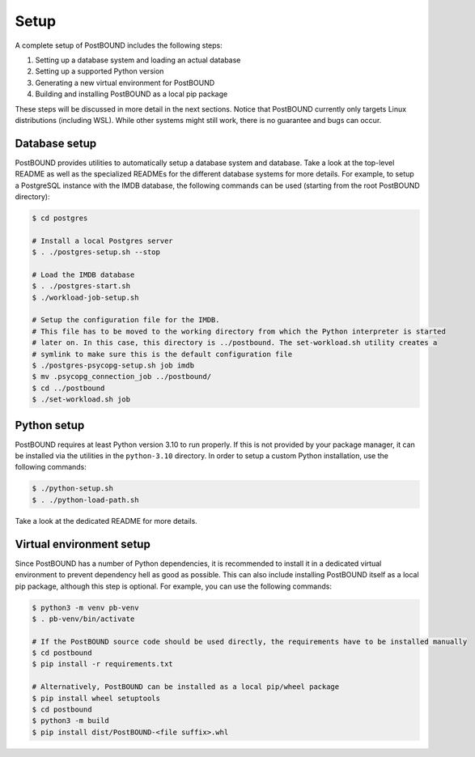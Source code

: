 Setup
=====

A complete setup of PostBOUND includes the following steps:

1. Setting up a database system and loading an actual database
2. Setting up a supported Python version
3. Generating a new virtual environment for PostBOUND
4. Building and installing PostBOUND as a local pip package

These steps will be discussed in more detail in the next sections. Notice that PostBOUND currently only targets Linux
distributions (including WSL). While other systems might still work, there is no guarantee and bugs can occur.


Database setup
--------------

PostBOUND provides utilities to automatically setup a database system and database. Take a look at the top-level README as well
as the specialized READMEs for the different database systems for more details. For example, to setup a PostgreSQL instance
with the IMDB database, the following commands can be used (starting from the root PostBOUND directory):

.. code-block:: bash

    $ cd postgres

    # Install a local Postgres server
    $ . ./postgres-setup.sh --stop

    # Load the IMDB database
    $ . ./postgres-start.sh
    $ ./workload-job-setup.sh

    # Setup the configuration file for the IMDB.
    # This file has to be moved to the working directory from which the Python interpreter is started
    # later on. In this case, this directory is ../postbound. The set-workload.sh utility creates a
    # symlink to make sure this is the default configuration file
    $ ./postgres-psycopg-setup.sh job imdb
    $ mv .psycopg_connection_job ../postbound/
    $ cd ../postbound
    $ ./set-workload.sh job


Python setup
------------

PostBOUND requires at least Python version 3.10 to run properly. If this is not provided by your package manager, it can be
installed via the utilities in the ``python-3.10`` directory. In order to setup a custom Python installation, use the following
commands:

.. code-block:: bash

    $ ./python-setup.sh
    $ . ./python-load-path.sh

Take a look at the dedicated README for more details.


Virtual environment setup
-------------------------

Since PostBOUND has a number of Python dependencies, it is recommended to install it in a dedicated virtual environment to
prevent dependency hell as good as possible. This can also include installing PostBOUND itself as a local pip package,
although this step is optional. For example, you can use the following commands:

.. code-block:: bash

    $ python3 -m venv pb-venv
    $ . pb-venv/bin/activate

    # If the PostBOUND source code should be used directly, the requirements have to be installed manually
    $ cd postbound
    $ pip install -r requirements.txt

    # Alternatively, PostBOUND can be installed as a local pip/wheel package
    $ pip install wheel setuptools
    $ cd postbound
    $ python3 -m build
    $ pip install dist/PostBOUND-<file suffix>.whl
